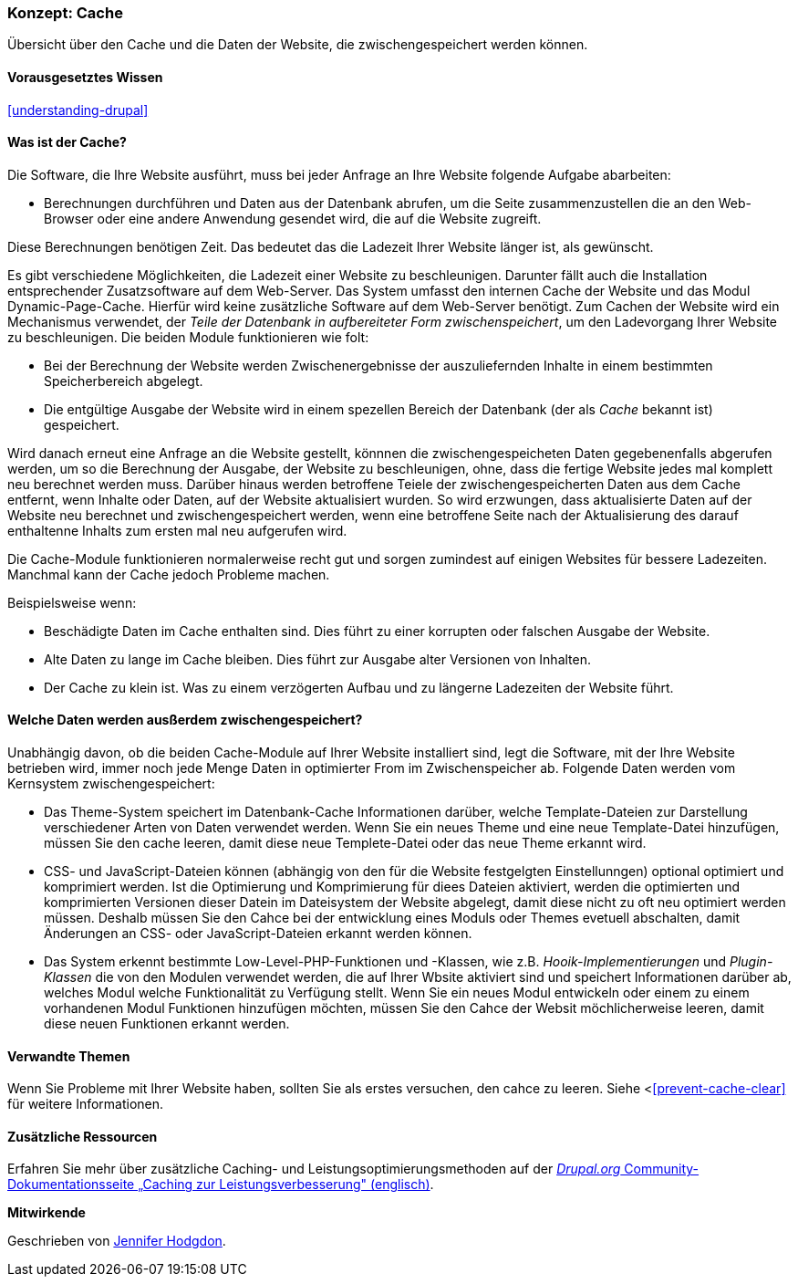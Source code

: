 [[prevent-cache]]

=== Konzept: Cache

[role="summary"]
Übersicht über den Cache und die Daten der Website, die zwischengespeichert werden können.

(((Cache,overview)))
(((Page cache,overview)))
(((Module,Internal Page Cache)))
(((Module,Dynamic Page Cache)))
(((Internal Page Cache module,overview)))
(((Dynamic Page Cache module,overview)))

==== Vorausgesetztes Wissen

<<understanding-drupal>>

==== Was ist der Cache?

Die Software, die Ihre Website ausführt, muss bei jeder Anfrage an Ihre Website folgende Aufgabe abarbeiten:

* Berechnungen durchführen und Daten aus der Datenbank abrufen, um die Seite zusammenzustellen
die an den Web-Browser oder eine andere Anwendung gesendet wird, die auf die
Website zugreift. 

Diese Berechnungen benötigen Zeit. Das bedeutet das die Ladezeit Ihrer Website länger ist, als gewünscht.

Es gibt verschiedene Möglichkeiten, die Ladezeit einer Website zu beschleunigen. Darunter fällt auch die Installation entsprechender Zusatzsoftware auf dem Web-Server. Das System umfasst den internen Cache der Website und das Modul
Dynamic-Page-Cache. Hierfür wird keine zusätzliche Software auf dem Web-Server benötigt. Zum Cachen der Website wird ein Mechanismus verwendet, der 
_Teile der Datenbank in aufbereiteter Form zwischenspeichert_, um den Ladevorgang Ihrer Website zu beschleunigen. Die beiden Module funktionieren wie folt:

* Bei der Berechnung der Website werden Zwischenergebnisse der auszuliefernden Inhalte in einem bestimmten Speicherbereich abgelegt.

* Die entgültige Ausgabe der Website wird in einem spezellen Bereich der Datenbank (der als
_Cache_ bekannt ist) gespeichert. 

Wird danach erneut eine Anfrage an die Website gestellt, könnnen die zwischengespeicheten Daten
gegebenenfalls abgerufen werden, um so die Berechnung der Ausgabe, der Website zu beschleunigen, ohne, dass die fertige Website jedes mal komplett neu berechnet werden muss. Darüber hinaus werden betroffene Teiele der zwischengespeicherten Daten aus dem Cache entfernt, wenn Inhalte oder Daten, auf der Website aktualisiert wurden. So wird erzwungen, dass aktualisierte Daten auf der Website neu berechnet und zwischengespeichert werden, wenn eine betroffene Seite nach der Aktualisierung des darauf enthaltenne Inhalts zum ersten mal neu aufgerufen wird.

Die Cache-Module funktionieren normalerweise recht gut und sorgen zumindest auf einigen Websites für bessere Ladezeiten. Manchmal kann der Cache jedoch Probleme machen.

Beispielsweise wenn:

* Beschädigte Daten im Cache enthalten sind. Dies führt zu einer korrupten oder falschen Ausgabe der Website.

* Alte Daten zu lange im Cache bleiben. Dies führt zur Ausgabe alter Versionen von Inhalten.

* Der Cache zu klein ist. Was zu einem verzögerten Aufbau und zu längerne Ladezeiten der Website führt. 

==== Welche Daten werden ausßerdem zwischengespeichert?

Unabhängig davon, ob die beiden Cache-Module auf Ihrer Website installiert sind,
legt die Software, mit der Ihre Website betrieben wird, immer noch jede Menge Daten in optimierter From im Zwischenspeicher ab. Folgende Daten werden vom Kernsystem zwischengespeichert:

* Das Theme-System speichert im Datenbank-Cache Informationen darüber, welche Template-Dateien 
zur Darstellung verschiedener Arten von Daten verwendet werden. Wenn Sie ein neues
Theme und eine neue Template-Datei hinzufügen, müssen Sie den cache leeren, damit diese neue Templete-Datei oder das neue Theme erkannt wird.

* CSS- und JavaScript-Dateien können (abhängig von den für die Website festgelgten Einstellunngen) optional optimiert und komprimiert werden. 
Ist die Optimierung und Komprimierung für diees Dateien aktiviert, werden die optimierten und komprimierten Versionen dieser Datein im Dateisystem der Website abgelegt, damit diese nicht zu oft neu optimiert werden müssen. Deshalb müssen Sie den Cahce bei der entwicklung eines Moduls oder Themes evetuell abschalten, damit Änderungen an CSS- oder JavaScript-Dateien erkannt werden können.

* Das System erkennt bestimmte Low-Level-PHP-Funktionen und -Klassen, wie z.B.
_Hooik-Implementierungen_ und _Plugin-Klassen_ die von den Modulen verwendet werden, die auf Ihrer Wbsite aktiviert sind und
speichert Informationen darüber ab, welches Modul welche Funktionalität zu Verfügung stellt.
Wenn Sie ein neues Modul entwickeln oder einem zu einem vorhandenen Modul Funktionen hinzufügen möchten, müssen Sie den Cahce der Websit möchlicherweise leeren, damit diese neuen Funktionen erkannt werden.

==== Verwandte Themen

Wenn Sie Probleme mit Ihrer Website haben, sollten Sie als erstes versuchen, den cahce zu leeren. Siehe <<<prevent-cache-clear>> für weitere Informationen.

==== Zusätzliche Ressourcen

Erfahren Sie mehr über zusätzliche Caching- und Leistungsoptimierungsmethoden auf der
https://www.drupal.org/docs/7/managing-site-performance-and-scalability/caching-to-improve-performance/caching-overview[_Drupal.org_ Community-Dokumentationsseite „Caching zur Leistungsverbesserung" (englisch)].


*Mitwirkende*

Geschrieben von https://www.drupal.org/u/jhodgdon[Jennifer Hodgdon].